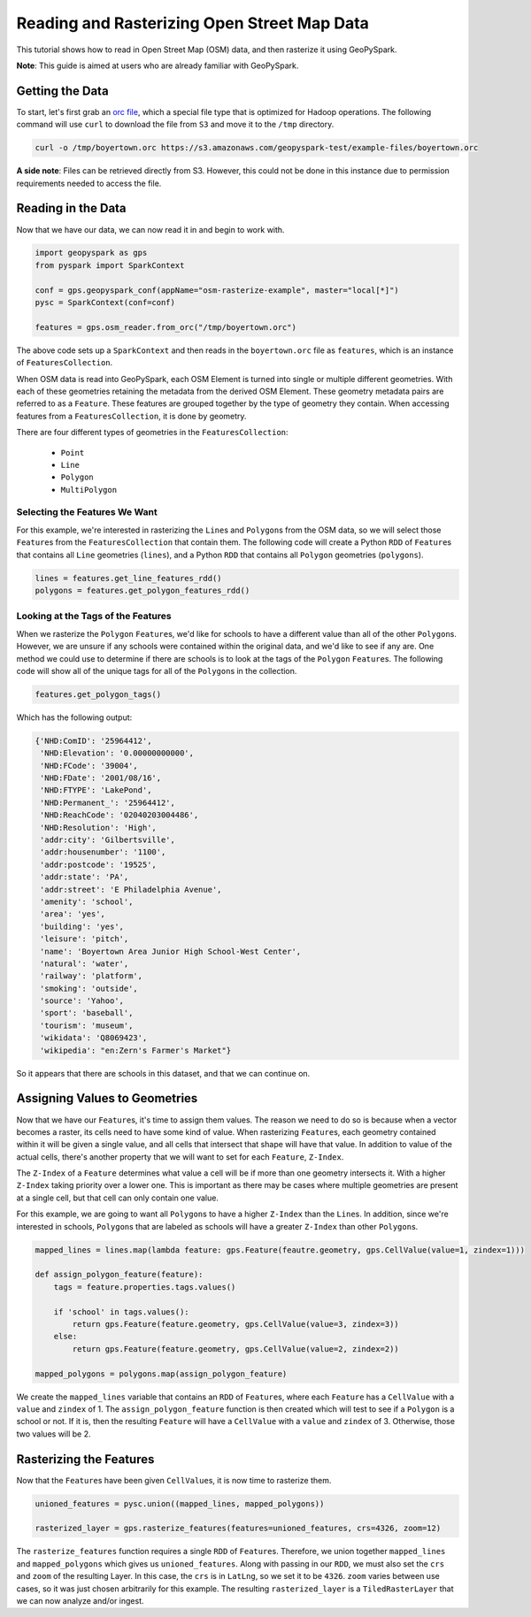 Reading and Rasterizing Open Street Map Data
---------------------------------------------

This tutorial shows how to read in Open Street Map (OSM) data, and then
rasterize it using GeoPySpark.

**Note**: This guide is aimed at users who are already familiar with GeoPySpark.


Getting the Data
=================

To start, let's first grab an `orc file <https://orc.apache.org/>`__,
which a special file type that is optimized for Hadoop operations.
The following command will use ``curl`` to download the file from
``S3`` and move it to the ``/tmp`` directory.

.. code::

  curl -o /tmp/boyertown.orc https://s3.amazonaws.com/geopyspark-test/example-files/boyertown.orc

**A side note**: Files can be retrieved directly from S3. However, this could
not be done in this instance due to permission requirements needed to access
the file.


Reading in the Data
====================

Now that we have our data, we can now read it in and begin to work with.

.. code:: python3

   import geopyspark as gps
   from pyspark import SparkContext

   conf = gps.geopyspark_conf(appName="osm-rasterize-example", master="local[*]")
   pysc = SparkContext(conf=conf)

   features = gps.osm_reader.from_orc("/tmp/boyertown.orc")

The above code sets up a ``SparkContext`` and then reads in the
``boyertown.orc`` file as ``features``, which is an instance
of ``FeaturesCollection``.

When OSM data is read into GeoPySpark, each OSM Element is turned into
single or multiple different geometries. With each of these geometries
retaining the metadata from the derived OSM Element. These geometry metadata
pairs are referred to as a ``Feature``. These features are grouped together by
the type of geometry they contain. When accessing features from a
``FeaturesCollection``, it is done by geometry.

There are four different types of geometries in the ``FeaturesCollection``:

  - ``Point``
  - ``Line``
  - ``Polygon``
  - ``MultiPolygon``


Selecting the Features We Want
~~~~~~~~~~~~~~~~~~~~~~~~~~~~~~~

For this example, we're interested in rasterizing the ``Line``\s and
``Polygon``\s from the OSM data, so we will select those ``Feature``\s
from the ``FeaturesCollection`` that contain them. The following code will
create a Python ``RDD`` of ``Feature``\s that contains all ``Line`` geometries
(``lines``), and a Python ``RDD`` that contains all ``Polygon``
geometries (``polygons``).

.. code:: python3

   lines = features.get_line_features_rdd()
   polygons = features.get_polygon_features_rdd()


Looking at the Tags of the Features
~~~~~~~~~~~~~~~~~~~~~~~~~~~~~~~~~~~~

When we rasterize the ``Polygon`` ``Feature``\s, we'd like for schools to have
a different value than all of the other ``Polygon``\s.  However, we are unsure
if any schools were contained within the original data, and we'd like to see
if any are. One method we could use to determine if there are schools is to
look at the tags of the ``Polygon`` ``Feature``\s.  The following code will show
all of the unique tags for all of the ``Polygon``\s in the collection.

.. code:: python3

   features.get_polygon_tags()

Which has the following output:

.. code::

   {'NHD:ComID': '25964412',
    'NHD:Elevation': '0.00000000000',
    'NHD:FCode': '39004',
    'NHD:FDate': '2001/08/16',
    'NHD:FTYPE': 'LakePond',
    'NHD:Permanent_': '25964412',
    'NHD:ReachCode': '02040203004486',
    'NHD:Resolution': 'High',
    'addr:city': 'Gilbertsville',
    'addr:housenumber': '1100',
    'addr:postcode': '19525',
    'addr:state': 'PA',
    'addr:street': 'E Philadelphia Avenue',
    'amenity': 'school',
    'area': 'yes',
    'building': 'yes',
    'leisure': 'pitch',
    'name': 'Boyertown Area Junior High School-West Center',
    'natural': 'water',
    'railway': 'platform',
    'smoking': 'outside',
    'source': 'Yahoo',
    'sport': 'baseball',
    'tourism': 'museum',
    'wikidata': 'Q8069423',
    'wikipedia': "en:Zern's Farmer's Market"}


So it appears that there are schools in this dataset, and that we can continue
on.


Assigning Values to Geometries
===============================

Now that we have our ``Feature``\s, it's time to assign them values. The
reason we need to do so is because when a vector becomes a raster, its cells
need to have some kind of value. When rasterizing ``Feature``\s, each geometry
contained within it will be given a single value, and all cells that intersect
that shape will have that value. In addition to value of the actual cells,
there's another property that we will want to set for each
``Feature``, ``Z-Index``.

The ``Z-Index`` of a ``Feature`` determines what value a cell will be if more
than one geometry intersects it. With a higher ``Z-Index`` taking priority over
a lower one. This is important as there may be cases where multiple geometries
are present at a single cell, but that cell can only contain one value.

For this example, we are going to want all ``Polygon``\s to have a higher
``Z-Index`` than the ``Line``\s. In addition, since we're interested in
schools, ``Polygon``\s that are labeled as schools will have a greater
``Z-Index`` than other ``Polygon``\s.

.. code:: python3

   mapped_lines = lines.map(lambda feature: gps.Feature(feautre.geometry, gps.CellValue(value=1, zindex=1)))

   def assign_polygon_feature(feature):
       tags = feature.properties.tags.values()

       if 'school' in tags.values():
           return gps.Feature(feature.geometry, gps.CellValue(value=3, zindex=3))
       else:
           return gps.Feature(feature.geometry, gps.CellValue(value=2, zindex=2))

   mapped_polygons = polygons.map(assign_polygon_feature)

We create the ``mapped_lines`` variable that contains an ``RDD`` of ``Feature``\s,
where each ``Feature`` has a ``CellValue`` with a ``value`` and ``zindex`` of 1.
The ``assign_polygon_feature`` function is then created which will test to see if a
``Polygon`` is a school or not. If it is, then the resulting ``Feature`` will
have a ``CellValue`` with a ``value`` and ``zindex`` of 3. Otherwise, those
two values will be 2.


Rasterizing the Features
=========================

Now that the ``Feature``\s have been given ``CellValue``\s, it is now time to
rasterize them.

.. code:: python3

   unioned_features = pysc.union((mapped_lines, mapped_polygons))

   rasterized_layer = gps.rasterize_features(features=unioned_features, crs=4326, zoom=12)

The ``rasterize_features`` function requires a single ``RDD`` of ``Feature``\s.
Therefore, we union together ``mapped_lines`` and ``mapped_polygons`` which
gives us ``unioned_features``. Along with passing in our ``RDD``, we must also
set the ``crs`` and ``zoom`` of the resulting Layer. In this case, the ``crs``
is in ``LatLng``, so we set it to be ``4326``. ``zoom`` varies between use cases,
so it was just chosen arbitrarily for this example. The resulting
``rasterized_layer`` is a ``TiledRasterLayer`` that we can now analyze and/or
ingest.
